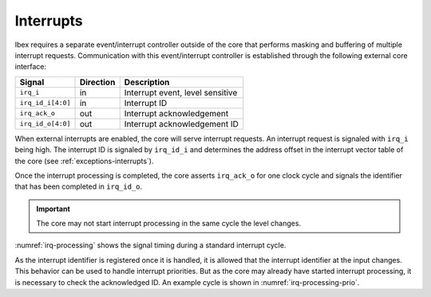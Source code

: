 .. _interrupts:

Interrupts
==========

Ibex requires a separate event/interrupt controller outside of the core that performs masking and buffering of multiple interrupt requests.
Communication with this event/interrupt controller is established through the following external core interface:

+-------------------------+-----------+-----------------------------------------------+
| Signal                  | Direction | Description                                   |
+=========================+===========+===============================================+
| ``irq_i``               | in        | Interrupt event, level sensitive              |
+-------------------------+-----------+-----------------------------------------------+
| ``irq_id_i[4:0]``       | in        | Interrupt ID                                  |
+-------------------------+-----------+-----------------------------------------------+
| ``irq_ack_o``           | out       | Interrupt acknowledgement                     |
+-------------------------+-----------+-----------------------------------------------+
| ``irq_id_o[4:0]``       | out       | Interrupt acknowledgement ID                  |
+-------------------------+-----------+-----------------------------------------------+

When external interrupts are enabled, the core will serve interrupt requests.
An interrupt request is signaled with ``irq_i`` being high.
The interrupt ID is signaled by ``irq_id_i`` and determines the address offset in the interrupt vector table of the core (see :ref:`exceptions-interrupts`).

Once the interrupt processing is completed, the core asserts ``irq_ack_o`` for one clock cycle and signals the identifier that has been completed in ``irq_id_o``.

.. important::

   The core may not start interrupt processing in the same cycle the level changes.
   
:numref:`irq-processing` shows the signal timing during a standard interrupt cycle.

.. wavedrom::
   :name: irq-processing
   :caption: Interrupt processing

   { "signal": [
     { "name": "clk_i",     "wave": "p...", "period": 2 },
     { "name": "irq_i",     "wave": "01..|.0." },
     { "name": "irq_id_i",  "wave": "x=..|.x.", "data": ["ID0"] },
     { "name": "irq_ack_o", "wave": "0...|10." },
     { "name": "irq_id_id", "wave": "x...|=x.", "data": ["ID0"] }
     ]
   }	     
   
As the interrupt identifier is registered once it is handled, it is allowed that the interrupt identifier at the input changes.
This behavior can be used to handle interrupt priorities.
But as the core may already have started interrupt processing, it is necessary to check the acknowledged ID.
An example cycle is shown in :numref:`irq-processing-prio`.

.. wavedrom::
   :name: irq-processing-prio
   :caption: Interrupt processing with priorization. The processing of ``ID0`` has already started.

   { "signal": [
     { "name": "clk_i",     "wave": "p...", "period": 2 },
     { "name": "irq_i",     "wave": "01..|.1." },
     { "name": "irq_id_i",  "wave": "x=.=|...", "data": ["ID0", "ID1"] },
     { "name": "irq_ack_o", "wave": "0...|10." },
     { "name": "irq_id_id", "wave": "x...|=x.", "data": ["ID0"] }
     ]
   }	     
